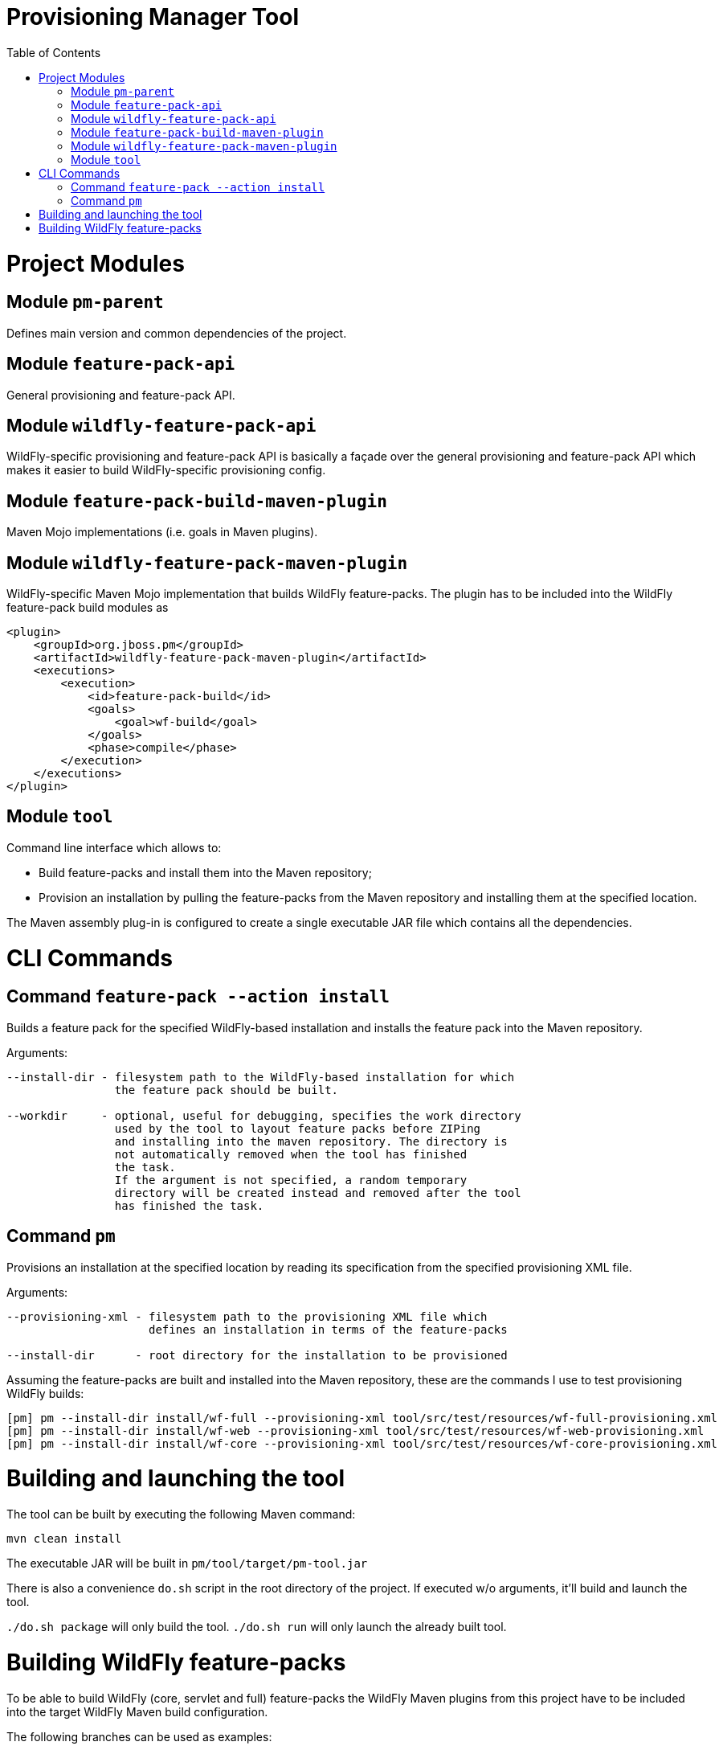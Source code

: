 :toc:
:toc-placement!:

= Provisioning Manager Tool

ifdef::env-github[]
[link=https://travis-ci.org/aloubyansky/pm]
image:https://travis-ci.org/aloubyansky/pm.svg?branch=master["Build Status", link="https://travis-ci.org/aloubyansky/pm"]
endif::[]

toc::[]

= Project Modules

== Module `pm-parent`

Defines main version and common dependencies of the project.

== Module `feature-pack-api`

General provisioning and feature-pack API.

== Module `wildfly-feature-pack-api`

WildFly-specific provisioning and feature-pack API is basically a façade
over the general provisioning and feature-pack API which makes
it easier to build WildFly-specific provisioning config.

== Module `feature-pack-build-maven-plugin`

Maven Mojo implementations (i.e. goals in Maven plugins).

== Module `wildfly-feature-pack-maven-plugin`

WildFly-specific Maven Mojo implementation that builds WildFly feature-packs.
The plugin has to be included into the WildFly feature-pack build modules as

[source,xml]
----
<plugin>
    <groupId>org.jboss.pm</groupId>
    <artifactId>wildfly-feature-pack-maven-plugin</artifactId>
    <executions>
        <execution>
            <id>feature-pack-build</id>
            <goals>
                <goal>wf-build</goal>
            </goals>
            <phase>compile</phase>
        </execution>
    </executions>
</plugin>
----

== Module `tool`

Command line interface which allows to:
  
* Build feature-packs and install them into the Maven repository;
* Provision an installation by pulling the feature-packs from the
  Maven repository and installing them at the specified location.

The Maven assembly plug-in is configured to create a single executable JAR
file which contains all the dependencies.

= CLI Commands

== Command `feature-pack --action install`

Builds a feature pack for the specified WildFly-based installation and
installs the feature pack into the Maven repository.
  
Arguments:

[source,shell]
----
--install-dir - filesystem path to the WildFly-based installation for which 
                the feature pack should be built.

--workdir     - optional, useful for debugging, specifies the work directory
                used by the tool to layout feature packs before ZIPing
                and installing into the maven repository. The directory is
                not automatically removed when the tool has finished
                the task.
                If the argument is not specified, a random temporary
                directory will be created instead and removed after the tool
                has finished the task.
----

== Command `pm`

Provisions an installation at the specified location by reading its
specification from the specified provisioning XML file.

Arguments:
  
[source,shell]
----
--provisioning-xml - filesystem path to the provisioning XML file which
                     defines an installation in terms of the feature-packs

--install-dir      - root directory for the installation to be provisioned
----

Assuming the feature-packs are built and installed into the Maven repository,
these are the commands I use to test provisioning WildFly builds:

[source,shell]
----
[pm] pm --install-dir install/wf-full --provisioning-xml tool/src/test/resources/wf-full-provisioning.xml
[pm] pm --install-dir install/wf-web --provisioning-xml tool/src/test/resources/wf-web-provisioning.xml
[pm] pm --install-dir install/wf-core --provisioning-xml tool/src/test/resources/wf-core-provisioning.xml
----

= Building and launching the tool
 
The tool can be built by executing the following Maven command:

[source,shell]
----
mvn clean install
----

The executable JAR will be built in `pm/tool/target/pm-tool.jar`

There is also a convenience `do.sh` script in the root directory
of the project. If executed w/o arguments, it'll build and launch the tool.

`./do.sh package` will only build the tool.
`./do.sh run` will only launch the already built tool.

= Building WildFly feature-packs

To be able to build WildFly (core, servlet and full) feature-packs the WildFly Maven plugins
from this project have to be included into the target WildFly Maven build configuration.

The following branches can be used as examples:

* WildFly Core: https://github.com/aloubyansky/wildfly-core/tree/new-feature-pack
* WildFly Servlet and Full: https://github.com/aloubyansky/wildfly/tree/new-feature-pack